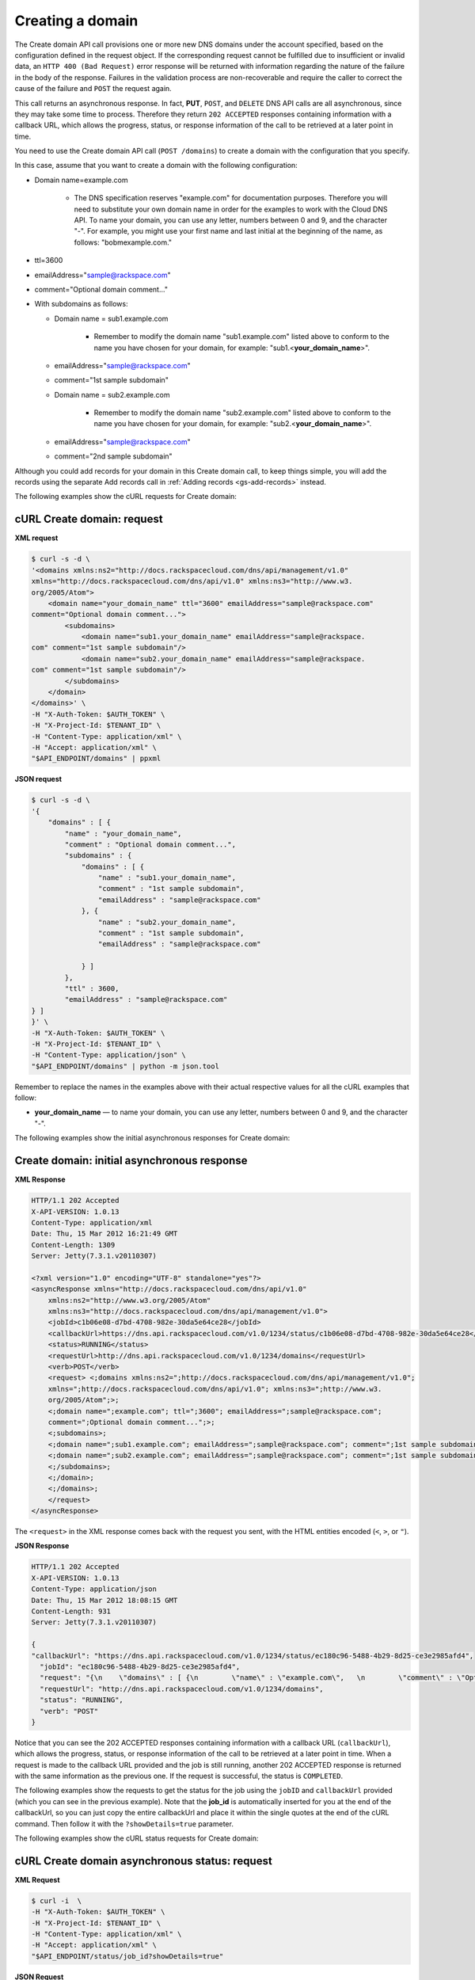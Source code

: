 .. _gs-create-domain:

Creating a domain
~~~~~~~~~~~~~~~~~

The Create domain API call provisions one or more new DNS domains under
the account specified, based on the configuration defined in the request
object. If the corresponding request cannot be fulfilled due to
insufficient or invalid data, an ``HTTP 400 (Bad Request)`` error
response will be returned with information regarding the nature of the
failure in the body of the response. Failures in the validation process
are non-recoverable and require the caller to correct the cause of the
failure and ``POST`` the request again.

This call returns an asynchronous response. In fact, **PUT**,
``POST``, and ``DELETE`` DNS API calls are all asynchronous, since
they may take some time to process. Therefore they return ``202 ACCEPTED``
responses containing information with a callback URL, which allows the
progress, status, or response information of the call to be retrieved at a
later point in time.

You need to use the Create domain API call (``POST /domains``) to create
a domain with the configuration that you specify.

In this case, assume that you want to create a domain with the following
configuration:

-  Domain name=example.com


     - The DNS specification reserves "example.com" for documentation
       purposes. Therefore you will need to substitute your own domain name
       in order for the examples to work with the Cloud DNS API. To name
       your domain, you can use any letter, numbers between 0 and 9, and the
       character "-". For example, you might use your first name and last
       initial at the beginning of the name, as follows: "bobmexample.com."

-  ttl=3600

-  emailAddress="sample@rackspace.com"

-  comment="Optional domain comment..."

-  With subdomains as follows:

   -  Domain name = sub1.example.com


       -  Remember to modify the domain name "sub1.example.com" listed above
          to conform to the name you have chosen for your domain, for
          example: "sub1.<**your_domain_name**>".

   -  emailAddress="sample@rackspace.com"

   -  comment="1st sample subdomain"

   -  Domain name = sub2.example.com


        - Remember to modify the domain name "sub2.example.com" listed above
          to conform to the name you have chosen for your domain, for
          example: "sub2.<**your_domain_name**>".

   -  emailAddress="sample@rackspace.com"

   -  comment="2nd sample subdomain"


Although you could add records for your domain in this Create domain
call, to keep things simple, you will add the records using the separate
Add records call in :ref:`Adding records <gs-add-records>` instead.

The following examples show the cURL requests for Create domain:

cURL Create domain: request
^^^^^^^^^^^^^^^^^^^^^^^^^^^

**XML request**

.. code::

    $ curl -s -d \
    '<domains xmlns:ns2="http://docs.rackspacecloud.com/dns/api/management/v1.0"
    xmlns="http://docs.rackspacecloud.com/dns/api/v1.0" xmlns:ns3="http://www.w3.
    org/2005/Atom">
        <domain name="your_domain_name" ttl="3600" emailAddress="sample@rackspace.com"
    comment="Optional domain comment...">
            <subdomains>
                <domain name="sub1.your_domain_name" emailAddress="sample@rackspace.
    com" comment="1st sample subdomain"/>
                <domain name="sub2.your_domain_name" emailAddress="sample@rackspace.
    com" comment="1st sample subdomain"/>
            </subdomains>
        </domain>
    </domains>' \
    -H "X-Auth-Token: $AUTH_TOKEN" \
    -H "X-Project-Id: $TENANT_ID" \
    -H "Content-Type: application/xml" \
    -H "Accept: application/xml" \
    "$API_ENDPOINT/domains" | ppxml

**JSON request**

.. code::

    $ curl -s -d \
    '{
        "domains" : [ {
            "name" : "your_domain_name",
            "comment" : "Optional domain comment...",
            "subdomains" : {
                "domains" : [ {
                    "name" : "sub1.your_domain_name",
                    "comment" : "1st sample subdomain",
                    "emailAddress" : "sample@rackspace.com"
                }, {
                    "name" : "sub2.your_domain_name",
                    "comment" : "1st sample subdomain",
                    "emailAddress" : "sample@rackspace.com"

                } ]
            },
            "ttl" : 3600,
            "emailAddress" : "sample@rackspace.com"
    } ]
    }' \
    -H "X-Auth-Token: $AUTH_TOKEN" \
    -H "X-Project-Id: $TENANT_ID" \
    -H "Content-Type: application/json" \
    "$API_ENDPOINT/domains" | python -m json.tool

Remember to replace the names in the examples above with their actual
respective values for all the cURL examples that follow:

-  **your_domain_name** — to name your domain, you can use any letter,
   numbers between 0 and 9, and the character "-".


The following examples show the initial asynchronous responses for
Create domain:


Create domain: initial asynchronous response
^^^^^^^^^^^^^^^^^^^^^^^^^^^^^^^^^^^^^^^^^^^^

**XML Response**

.. code::

    HTTP/1.1 202 Accepted
    X-API-VERSION: 1.0.13
    Content-Type: application/xml
    Date: Thu, 15 Mar 2012 16:21:49 GMT
    Content-Length: 1309
    Server: Jetty(7.3.1.v20110307)

    <?xml version="1.0" encoding="UTF-8" standalone="yes"?>
    <asyncResponse xmlns="http://docs.rackspacecloud.com/dns/api/v1.0"
        xmlns:ns2="http://www.w3.org/2005/Atom"
        xmlns:ns3="http://docs.rackspacecloud.com/dns/api/management/v1.0">
        <jobId>c1b06e08-d7bd-4708-982e-30da5e64ce28</jobId>
        <callbackUrl>https://dns.api.rackspacecloud.com/v1.0/1234/status/c1b06e08-d7bd-4708-982e-30da5e64ce28</callbackUrl>
        <status>RUNNING</status>
        <requestUrl>http://dns.api.rackspacecloud.com/v1.0/1234/domains</requestUrl>
        <verb>POST</verb>
        <request> <;domains xmlns:ns2=";http://docs.rackspacecloud.com/dns/api/management/v1.0";
        xmlns=";http://docs.rackspacecloud.com/dns/api/v1.0"; xmlns:ns3=";http://www.w3.
        org/2005/Atom";>;
        <;domain name=";example.com"; ttl=";3600"; emailAddress=";sample@rackspace.com";
        comment=";Optional domain comment...";>;
        <;subdomains>;
        <;domain name=";sub1.example.com"; emailAddress=";sample@rackspace.com"; comment=";1st sample subdomain";/>;
        <;domain name=";sub2.example.com"; emailAddress=";sample@rackspace.com"; comment=";1st sample subdomain";/>;
        <;/subdomains>;
        <;/domain>;
        <;/domains>;
        </request>
    </asyncResponse>


The ``<request>`` in the XML response comes back with the request you
sent, with the HTML entities encoded (``<``, ``>``, or ``"``).

**JSON Response**

.. code::

    HTTP/1.1 202 Accepted
    X-API-VERSION: 1.0.13
    Content-Type: application/json
    Date: Thu, 15 Mar 2012 18:08:15 GMT
    Content-Length: 931
    Server: Jetty(7.3.1.v20110307)

    {
    "callbackUrl": "https://dns.api.rackspacecloud.com/v1.0/1234/status/ec180c96-5488-4b29-8d25-ce3e2985afd4",
      "jobId": "ec180c96-5488-4b29-8d25-ce3e2985afd4",
      "request": "{\n    \"domains\" : [ {\n        \"name\" : \"example.com\",   \n        \"comment\" : \"Optional domain comment...\",   \n        \"subdomains\" : {\n            \"domains\" : [ {\n                \"name\" : \"sub1.example.com\",\n                \"comment\" : \"1st sample subdomain\",\n                \"emailAddress\" : \"sample@rackspace.com\"\n            }, {\n                \"name\" : \"sub2.example.com\",\n                \"comment\" : \"1st sample subdomain\",\n                \"emailAddress\" : \"sample@rackspace.com\"\n\n            } ]\n        },\n        \"ttl\" : 3600,\n        \"emailAddress\" : \"sample@rackspace.com\"\n} ]\n}",
      "requestUrl": "http://dns.api.rackspacecloud.com/v1.0/1234/domains",
      "status": "RUNNING",
      "verb": "POST"
    }

Notice that you can see the 202 ACCEPTED responses containing
information with a callback URL (``callbackUrl``), which allows the
progress, status, or response information of the call to be
retrieved at a later point in time. When a request is made to the
callback URL provided and the job is still running, another 202 ACCEPTED
response is returned with the same information as the previous one. If
the request is successful, the status is ``COMPLETED``.

The following examples show the requests to get the status for the job
using the ``jobID`` and ``callbackUrl`` provided (which you can see in
the previous example). Note that the **job_id** is automatically
inserted for you at the end of the callbackUrl, so you can just copy the
entire callbackUrl and place it within the single quotes at the end of
the cURL command. Then follow it with the ``?showDetails=true``
parameter.

The following examples show the cURL status requests for Create domain:


cURL Create domain asynchronous status: request
^^^^^^^^^^^^^^^^^^^^^^^^^^^^^^^^^^^^^^^^^^^^^^^

**XML Request**

.. code::

    $ curl -i  \
    -H "X-Auth-Token: $AUTH_TOKEN" \
    -H "X-Project-Id: $TENANT_ID" \
    -H "Content-Type: application/xml" \
    -H "Accept: application/xml" \
    "$API_ENDPOINT/status/job_id?showDetails=true"

**JSON Request**

.. code::

    $ curl -i  \
    -H "X-Auth-Token: $AUTH_TOKEN" \
    -H "X-Project-Id: $TENANT_ID" \
    -H "Content-Type: application/json" \
    "$API_ENDPOINT/status/job_id?showDetails=true"

Adding the parameter ``?showDetails=true`` at the end of the end of the
URL after the **job_id** causes the response to display all details for
the asynchronous request, including the results, if they are available.
Omitting this parameter causes just basic details to be displayed
(jobId, callbackUrl, and status attributes).

Remember to replace the names in the examples above with their actual
respective values for all the cURL examples that follow:

-  **job_id** — as returned in your Create Domain response (must be
   replaced in the request URL)

The following examples show the final successful responses for the Create
domain asynchronous call.
You can find more information about how asynchronous calls work in the
:ref:`Synchronous and asynchronous responses<cdns-dg-synch-asynch>`.

Create domain: final successful response
^^^^^^^^^^^^^^^^^^^^^^^^^^^^^^^^^^^^^^^^

**XML Response**

.. code::

    HTTP/1.1 200 OK
    X-API-VERSION: 1.0.13
    Content-Type: application/xml
    Date: Thu, 15 Mar 2012 17:56:10 GMT
    Content-Length: 2400
    Server: Jetty(7.3.1.v20110307)

    <?xml version="1.0" encoding="UTF-8" standalone="yes"?>
    <asyncResponse xmlns="http://docs.rackspacecloud.com/dns/api/v1.0"
        xmlns:ns2="http://www.w3.org/2005/Atom"
        xmlns:ns3="http://docs.rackspacecloud.com/dns/api/management/v1.0">
        <jobId>b32efdff-e217-4a97-9851-aac406811a38</jobId>
        <callbackUrl>https://dns.api.rackspacecloud.com/v1.0/1234/status/b32efdff-e217-4a97-9851-aac406811a38</callbackUrl>
        <status>COMPLETED</status>
        <requestUrl>http://dns.api.rackspacecloud.com/v1.0/1234/domains</requestUrl>
        <verb>POST</verb>
        <request> <;domains xmlns:ns2=";http://docs.rackspacecloud.com/dns/api/management/v1.0";
        xmlns=";http://docs.rackspacecloud.com/dns/api/v1.0"; xmlns:ns3=";http://www.w3.
        org/2005/Atom";>;
        <;domain name=";example.com"; ttl=";3600"; emailAddress=";sample@rackspace.com";
        comment=";Optional domain comment...";>;
        <;subdomains>;
        <;domain name=";sub1.example.com"; emailAddress=";sample@rackspace.com"; comment=";1st sample subdomain";/>;
        <;domain name=";sub2.example.com"; emailAddress=";sample@rackspace.com"; comment=";1st sample subdomain";/>;
        <;/subdomains>;
        <;/domain>;
        <;/domains>;
        </request>
        <response xmlns:xsi="http://www.w3.org/2001/XMLSchema-instance" xsi:type="domains">
            <domain id="3191305" accountId="1234" name="example.com" ttl="3600"
                emailAddress="sample@rackspace.com" updated="2012-03-15T17:53:05Z"
                created="2012-03-15T17:53:05Z" comment="Optional domain comment...">
                <nameservers>
                    <nameserver name="dns1.stabletransit.com"/>
                    <nameserver name="dns2.stabletransit.com"/>
                </nameservers>
                <subdomains>
                    <domain id="3191307" accountId="1234" name="sub1.example.com" ttl="3600"
                        emailAddress="sample@rackspace.com" updated="2012-03-15T17:53:05Z"
                        created="2012-03-15T17:53:05Z" comment="1st sample subdomain">
                        <nameservers>
                            <nameserver name="dns1.stabletransit.com"/>
                            <nameserver name="dns2.stabletransit.com"/>
                        </nameservers>
                    </domain>
                    <domain id="3191308" accountId="1234" name="sub2.example.com" ttl="3600"
                        emailAddress="sample@rackspace.com" updated="2012-03-15T17:53:05Z"
                        created="2012-03-15T17:53:05Z" comment="1st sample subdomain">
                        <nameservers>
                            <nameserver name="dns1.stabletransit.com"/>
                            <nameserver name="dns2.stabletransit.com"/>
                        </nameservers>
                    </domain>
                </subdomains>
            </domain>
        </response>
    </asyncResponse>

**JSON Response**

.. code::

    HTTP/1.1 200 OK
    X-API-VERSION: 1.0.13
    Content-Type: application/json
    Date: Thu, 15 Mar 2012 18:46:01 GMT
    Content-Length: 1892
    Server: Jetty(7.3.1.v20110307)

    {
    "request": "{\n    \"domains\" : [ {\n        \"name\" : \"example.com\",\n        \"comment\" : \"Optional domain comment...\",\n        \"subdomains\" : {\n            \"domains\" : [
    {\n                \"name\" : \"sub1.example.com\",\n                \"comment\" : \"1st sample subdomain\",\n                \"emailAddress\" : \"sample@rackspace.com\"\n            }, {
    \n                \"name\" : \"sub2.example.com\",\n                \"comment\" : \"1st sample subdomain\",\n                \"emailAddress\" : \"sample@rackspace.com\"\n\n            } ]\n
    },\n        \"ttl\" : 3600,\n        \"emailAddress\" : \"sample@rackspace.com\"\n} ]\n}",
    "response": {
      "domains": [
        {
          "name": "example.com",
          "id": 3191338,
          "comment": "Optional domain comment...",
          "accountId": 1234,
          "subdomains": {
            "domains": [
              {
                "name": "sub1.example.com",
                "id": 3191339,
                "comment": "1st sample subdomain",
                "accountId": 1234,
                "updated": "2012-03-15T18:08:16.000+0000",
                "ttl": 3600,
                "emailAddress": "sample@rackspace.com",
                "nameservers": [
                  {
                    "name": "dns1.stabletransit.com"
                  },
                  {
                    "name": "dns2.stabletransit.com"
                  }
                ],
                "created": "2012-03-15T18:08:16.000+0000"
              },
              {
                "name": "sub2.example.com",
                "id": 3191340,
                "comment": "1st sample subdomain",
                "accountId": 1234,
                "updated": "2012-03-15T18:08:16.000+0000",
                "ttl": 3600,
                "emailAddress": "sample@rackspace.com",
                "nameservers": [
                  {
                    "name": "dns1.stabletransit.com"
                  },
                  {
                    "name": "dns2.stabletransit.com"
                  }
                ],
                "created": "2012-03-15T18:08:16.000+0000"
              }
            ]
          },
          "updated": "2012-03-15T18:08:15.000+0000",
          "ttl": 3600,
          "emailAddress": "sample@rackspace.com",
          "nameservers": [
            {
              "name": "dns1.stabletransit.com"
            },
            {
              "name": "dns2.stabletransit.com"
            }
          ],
          "created": "2012-03-15T18:08:15.000+0000"
        }
      ]
    },
    "status": "COMPLETED",
    "verb": "POST",
    "jobId": "ec180c96-5488-4b29-8d25-ce3e2985afd4",
    "callbackUrl": "https://dns.api.rackspacecloud.com/v1.0/1234/status/ec180c96-5488-4b29-8d25-ce3e2985afd4",
    "requestUrl": "http://dns.api.rackspacecloud.com/v1.0/1234/domains"
    }

Notice that you can see the ``200 OK`` responses containing information
about the domain/subdomains with status COMPLETED. This indicates that
the call was successfully completed.

You can find more information about how asynchronous calls work in the
:ref:`Synchronous and asynchronous responses<cdns-dg-synch-asynch>`.

In the previous examples, you can see that the domain example.com was
created along with its subdomains sub1.example.com and sub2.example.com.
You will need the domain ``id`` for making the List domain details call
in the next section, and you should supply this value wherever you see
the field **domain_id** in the examples in this guide.
